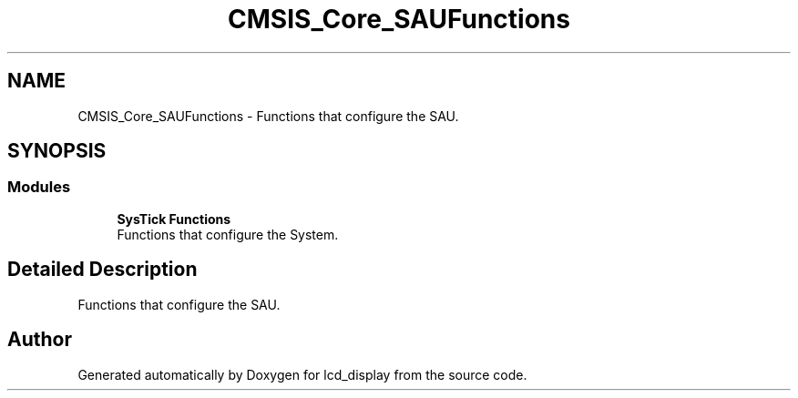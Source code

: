 .TH "CMSIS_Core_SAUFunctions" 3 "Thu Oct 29 2020" "lcd_display" \" -*- nroff -*-
.ad l
.nh
.SH NAME
CMSIS_Core_SAUFunctions \- Functions that configure the SAU\&.  

.SH SYNOPSIS
.br
.PP
.SS "Modules"

.in +1c
.ti -1c
.RI "\fBSysTick Functions\fP"
.br
.RI "Functions that configure the System\&. "
.in -1c
.SH "Detailed Description"
.PP 
Functions that configure the SAU\&. 


.SH "Author"
.PP 
Generated automatically by Doxygen for lcd_display from the source code\&.
